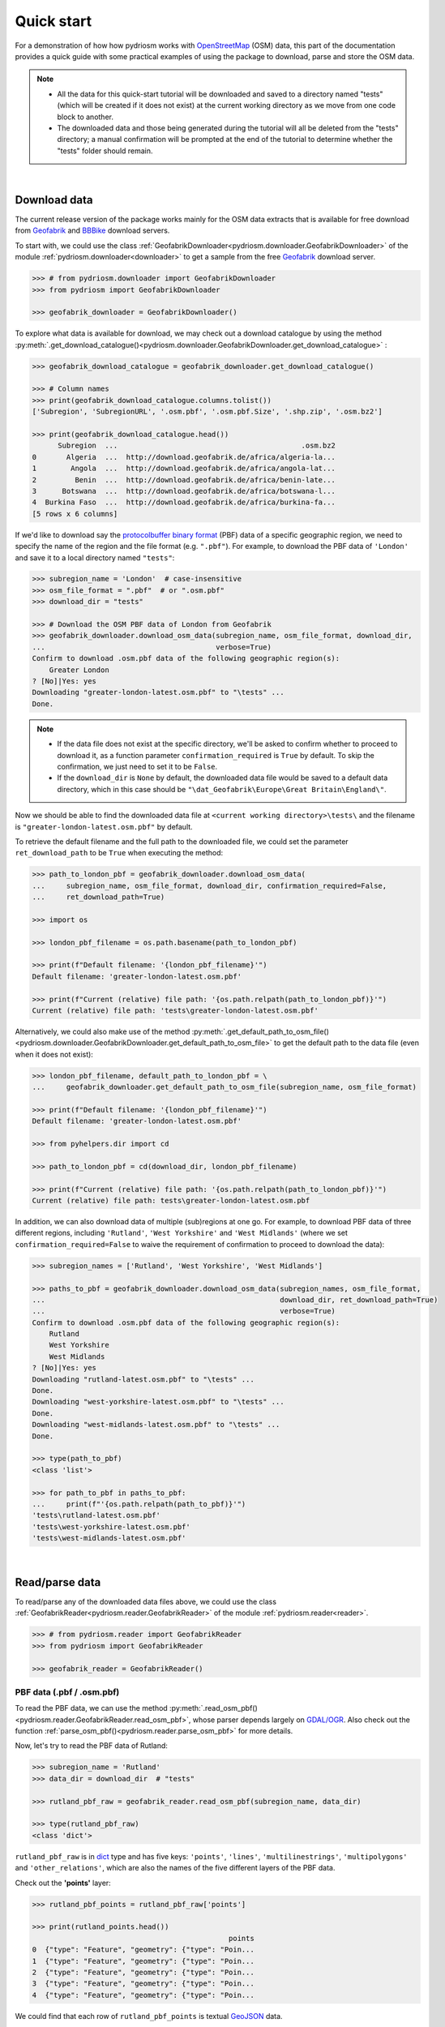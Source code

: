 .. _pydriosm-quick-start:

===========
Quick start
===========

For a demonstration of how how pydriosm works with `OpenStreetMap`_ (OSM) data, this part of the documentation provides a quick guide with some practical examples of using the package to download, parse and store the OSM data.

.. note::

    - All the data for this quick-start tutorial will be downloaded and saved to a directory named "tests" (which will be created if it does not exist) at the current working directory as we move from one code block to another.

    - The downloaded data and those being generated during the tutorial will all be deleted from the "tests" directory; a manual confirmation will be prompted at the end of the tutorial to determine whether the "tests" folder should remain.

|

.. _qs-download-data:

Download data
=============

The current release version of the package works mainly for the OSM data extracts that is available for free download from `Geofabrik`_ and `BBBike`_ download servers.

To start with, we could use the class :ref:`GeofabrikDownloader<pydriosm.downloader.GeofabrikDownloader>` of the module :ref:`pydriosm.downloader<downloader>` to get a sample from the free `Geofabrik`_ download server.

.. code-block:: python

    >>> # from pydriosm.downloader import GeofabrikDownloader
    >>> from pydriosm import GeofabrikDownloader

    >>> geofabrik_downloader = GeofabrikDownloader()

To explore what data is available for download, we may check out a download catalogue by using the method :py:meth:`.get_download_catalogue()<pydriosm.downloader.GeofabrikDownloader.get_download_catalogue>` :

.. code-block:: python

    >>> geofabrik_download_catalogue = geofabrik_downloader.get_download_catalogue()

    >>> # Column names
    >>> print(geofabrik_download_catalogue.columns.tolist())
    ['Subregion', 'SubregionURL', '.osm.pbf', '.osm.pbf.Size', '.shp.zip', '.osm.bz2']

    >>> print(geofabrik_download_catalogue.head())
          Subregion  ...                                           .osm.bz2
    0       Algeria  ...  http://download.geofabrik.de/africa/algeria-la...
    1        Angola  ...  http://download.geofabrik.de/africa/angola-lat...
    2         Benin  ...  http://download.geofabrik.de/africa/benin-late...
    3      Botswana  ...  http://download.geofabrik.de/africa/botswana-l...
    4  Burkina Faso  ...  http://download.geofabrik.de/africa/burkina-fa...
    [5 rows x 6 columns]

If we'd like to download say the `protocolbuffer binary format`_ (PBF) data of a specific geographic region, we need to specify the name of the region and the file format (e.g. ``".pbf"``). For example, to download the PBF data of ``'London'`` and save it to a local directory named ``"tests"``:

.. code-block:: python

    >>> subregion_name = 'London'  # case-insensitive
    >>> osm_file_format = ".pbf"  # or ".osm.pbf"
    >>> download_dir = "tests"

    >>> # Download the OSM PBF data of London from Geofabrik
    >>> geofabrik_downloader.download_osm_data(subregion_name, osm_file_format, download_dir,
    ...                                        verbose=True)
    Confirm to download .osm.pbf data of the following geographic region(s):
        Greater London
    ? [No]|Yes: yes
    Downloading "greater-london-latest.osm.pbf" to "\tests" ...
    Done.

.. note::

    - If the data file does not exist at the specific directory, we'll be asked to confirm whether to proceed to download it, as a function parameter ``confirmation_required`` is ``True`` by default. To skip the confirmation, we just need to set it to be ``False``.

    - If the ``download_dir`` is ``None`` by default, the downloaded data file would be saved to a default data directory, which in this case should be ``"\dat_Geofabrik\Europe\Great Britain\England\"``.

Now we should be able to find the downloaded data file at ``<current working directory>\tests\`` and the filename is ``"greater-london-latest.osm.pbf"`` by default.

To retrieve the default filename and the full path to the downloaded file, we could set the parameter ``ret_download_path`` to be ``True`` when executing the method:

.. code-block:: python

    >>> path_to_london_pbf = geofabrik_downloader.download_osm_data(
    ...     subregion_name, osm_file_format, download_dir, confirmation_required=False,
    ...     ret_download_path=True)

    >>> import os

    >>> london_pbf_filename = os.path.basename(path_to_london_pbf)

    >>> print(f"Default filename: '{london_pbf_filename}'")
    Default filename: 'greater-london-latest.osm.pbf'

    >>> print(f"Current (relative) file path: '{os.path.relpath(path_to_london_pbf)}'")
    Current (relative) file path: 'tests\greater-london-latest.osm.pbf'

Alternatively, we could also make use of the method :py:meth:`.get_default_path_to_osm_file()<pydriosm.downloader.GeofabrikDownloader.get_default_path_to_osm_file>` to get the default path to the data file (even when it does not exist):

.. code-block:: python

    >>> london_pbf_filename, default_path_to_london_pbf = \
    ...     geofabrik_downloader.get_default_path_to_osm_file(subregion_name, osm_file_format)

    >>> print(f"Default filename: '{london_pbf_filename}'")
    Default filename: 'greater-london-latest.osm.pbf'

    >>> from pyhelpers.dir import cd

    >>> path_to_london_pbf = cd(download_dir, london_pbf_filename)

    >>> print(f"Current (relative) file path: '{os.path.relpath(path_to_london_pbf)}'")
    Current (relative) file path: tests\greater-london-latest.osm.pbf

In addition, we can also download data of multiple (sub)regions at one go. For example, to download PBF data of three different regions, including ``'Rutland'``, ``'West Yorkshire'`` and ``'West Midlands'`` (where we set ``confirmation_required=False`` to waive the requirement of confirmation to proceed to download the data):

.. code-block:: python

    >>> subregion_names = ['Rutland', 'West Yorkshire', 'West Midlands']

    >>> paths_to_pbf = geofabrik_downloader.download_osm_data(subregion_names, osm_file_format,
    ...                                                       download_dir, ret_download_path=True)
    ...                                                       verbose=True)
    Confirm to download .osm.pbf data of the following geographic region(s):
        Rutland
        West Yorkshire
        West Midlands
    ? [No]|Yes: yes
    Downloading "rutland-latest.osm.pbf" to "\tests" ...
    Done.
    Downloading "west-yorkshire-latest.osm.pbf" to "\tests" ...
    Done.
    Downloading "west-midlands-latest.osm.pbf" to "\tests" ...
    Done.

    >>> type(path_to_pbf)
    <class 'list'>

    >>> for path_to_pbf in paths_to_pbf:
    ...     print(f"'{os.path.relpath(path_to_pbf)}'")
    'tests\rutland-latest.osm.pbf'
    'tests\west-yorkshire-latest.osm.pbf'
    'tests\west-midlands-latest.osm.pbf'

|

.. _qs-read-parse-data:

Read/parse data
===============

To read/parse any of the downloaded data files above, we could use the class :ref:`GeofabrikReader<pydriosm.reader.GeofabrikReader>` of the module :ref:`pydriosm.reader<reader>`.

.. code-block:: python

    >>> # from pydriosm.reader import GeofabrikReader
    >>> from pydriosm import GeofabrikReader

    >>> geofabrik_reader = GeofabrikReader()

.. _qs-pbf-data:

PBF data (.pbf / .osm.pbf)
--------------------------

To read the PBF data, we can use the method :py:meth:`.read_osm_pbf()<pydriosm.reader.GeofabrikReader.read_osm_pbf>`, whose parser depends largely on `GDAL/OGR <https://pypi.org/project/GDAL/>`_. Also check out the function :ref:`parse_osm_pbf()<pydriosm.reader.parse_osm_pbf>` for more details.

Now, let's try to read the PBF data of Rutland:

.. code-block:: python

    >>> subregion_name = 'Rutland'
    >>> data_dir = download_dir  # "tests"

    >>> rutland_pbf_raw = geofabrik_reader.read_osm_pbf(subregion_name, data_dir)

    >>> type(rutland_pbf_raw)
    <class 'dict'>

``rutland_pbf_raw`` is in `dict`_ type and has five keys: ``'points'``, ``'lines'``, ``'multilinestrings'``, ``'multipolygons'`` and ``'other_relations'``, which are also the names of the five different layers of the PBF data.

Check out the **'points'** layer:

.. code-block:: python


    >>> rutland_pbf_points = rutland_pbf_raw['points']

    >>> print(rutland_points.head())
                                                  points
    0  {"type": "Feature", "geometry": {"type": "Poin...
    1  {"type": "Feature", "geometry": {"type": "Poin...
    2  {"type": "Feature", "geometry": {"type": "Poin...
    3  {"type": "Feature", "geometry": {"type": "Poin...
    4  {"type": "Feature", "geometry": {"type": "Poin...

We could find that each row of ``rutland_pbf_points`` is textual `GeoJSON`_ data.

.. code-block:: python

    >>> import json

    >>> rutland_pbf_points_0 = rutland_pbf_points['points'][0]
    >>> type(rutland_pbf_points_0)
    <class 'str'>

    >>> rutland_pbf_points_0_ = json.loads(rutland_pbf_points_0)
    >>> type(rutland_pbf_points_0_)
    <class 'dict'>

    >>> print(list(rutland_pbf_points_0_.keys()))
    ['type', 'geometry', 'properties', 'id']

.. _parse_raw_feat:

If we set ``parse_raw_feat`` (which defaults to ``False``) to be ``True`` when reading the PBF data, we can also parse the GeoJSON record to obtain data of 'visually' (though not virtually) higher level of granularity:

.. code-block:: python

    >>> rutland_pbf_parsed = geofabrik_reader.read_osm_pbf(subregion_name, data_dir,
    ...                                                    parse_raw_feat=True)

    >>> rutland_pbf_parsed_points = rutland_pbf_parsed['points']

    >>> print(rutland_pbf_parsed_points.head())
             id               coordinates  ... man_made                    other_tags
    0    488432  [-0.5134241, 52.6555853]  ...     None               "odbl"=>"clean"
    1    488658  [-0.5313354, 52.6737716]  ...     None                          None
    2  13883868  [-0.7229332, 52.5889864]  ...     None                          None
    3  14049101  [-0.7249922, 52.6748223]  ...     None  "traffic_calming"=>"cushion"
    4  14558402  [-0.7266686, 52.6695051]  ...     None      "direction"=>"clockwise"
    [5 rows x 12 columns]

.. note::

    - The data can be further transformed/parsed through two more parameters, ``transform_geom`` and ``transform_other_tags``, both of which default to ``False``.

    - The method :py:meth:`.read_osm_pbf()<pydriosm.reader.GeofabrikReader.read_osm_pbf>` may take dozens of minutes or longer to parse large-size PBF data file. If the size of a data file is greater than a specified ``chunk_size_limit`` (which defaults to ``50`` MB), the data will be parsed in a chunk-wise manner.

    - If only the name of a geographic region is provided, e.g. ``rutland_pbf = geofabrik_reader.read_osm_pbf(subregion_name='London')``, the function will go to look for the data file at the default file path. Otherwise, we must specify ``data_dir`` where the data file is located.

    - If the data file does not exist at the default or a specified directory, the function will try to download it first. By default, a manual confirmation of downloading the data is required. To waive the requirement, set ``download_confirmation_required=False``.

    - If ``pickle_it=True``, the parsed data will be saved as a `Pickle`_ file. The function will try to load the `Pickle`_ file next time when we run it, provided that ``update=False`` (default); if ``update=True``, the function will try to download and parse the latest version of the data file.


.. _qs-shp-zip-data:

Shapefiles (.shp.zip / .shp)
-----------------------------

To read shapefile data, we can use the method :py:meth:`.read_shp_zip()<pydriosm.reader.GeofabrikReader.read_shp_zip>`, which depends largely on `pyshp`_ or `GeoPandas`_.

For example, let's try to read the 'railways' layer of the shapefile data of London:

.. code-block:: python

    >>> subregion_name = 'London'
    >>> layer_name = 'railways'  # if layer_name=None (default), all layers will be included

    >>> london_shp = geofabrik_reader.read_shp_zip(subregion_name, layer_names=layer_name,
    ...                                            feature_names=None, data_dir=data_dir)
    Confirm to download .shp.zip data of the following geographic region(s):
        Greater London
    ? [No]|Yes: yes
    Downloading "greater-london-latest-free.shp.zip" to "\tests" ...
    Done.
    Extracting from "greater-london-latest-free.shp.zip" the following layer(s):
        'railways'
    to "\tests\greater-london-latest-free-shp" ...
    In progress ... Done.

``london_shp`` is in `dict`_ type, with the default ``layer_name`` being its key.

.. code-block:: python

    >>> london_railways_shp = london_shp[layer_name]

    >>> print(london_railways_shp.head())
       osm_id  code  ... tunnel                                           geometry
    0   30804  6101  ...      F    LINESTRING (0.00486 51.62793, 0.00620 51.62927)
    1  101298  6103  ...      F  LINESTRING (-0.22496 51.49354, -0.22507 51.494...
    2  101486  6103  ...      F  LINESTRING (-0.20555 51.51954, -0.20514 51.519...
    3  101511  6101  ...      F  LINESTRING (-0.21189 51.52419, -0.21079 51.523...
    4  282898  6103  ...      F  LINESTRING (-0.18626 51.61591, -0.18687 51.61384)
    [5 rows x 8 columns]

.. note::

    - The parameter ``feature_names`` is related to ``'fclass'`` in ``london_railways_shp``. We can specify one feature name (or multiple feature names) to get a subset of ``london_railways_shp``.

    - Similar to :py:meth:`.read_osm_pbf()<pydriosm.reader.GeofabrikReader.read_osm_pbf>`, if the method :py:meth:`.read_shp_zip()<pydriosm.reader.GeofabrikReader.read_shp_zip>` could not find the target *.shp* file at the default or specified directory (i.e. ``data_dir``), it will try to extract the *.shp* file from the *.shp.zip* file (or download the *.shp.zip* file first if it does not exist, in which case a confirmation to proceed is by default required as ``download_confirmation_required=True``).

    - If we'd like to delete the *.shp* files and/or the downloaded data file (ending with *.shp.zip*), set the parameters ``rm_extracts=True`` and/or ``rm_shp_zip=True``.

.. _qs-merge-subregion-layer-shp:

In addition, we can use the method :py:meth:`.merge_subregion_layer_shp()<pydriosm.reader.GeofabrikReader.merge_subregion_layer_shp>` to merge multiple shapefiles of different subregions over a specific layer.

For example, to merge the 'railways' layer of London and Kent:

.. code-block:: python

    >>> layer_name = 'railways'
    >>> subregion_names = ['London', 'Kent']

    >>> path_to_merged_shp = geofabrik_reader.merge_subregion_layer_shp(
    ...     layer_name, subregion_names, data_dir, verbose=True, ret_merged_shp_path=True)
    Confirm to download .shp.zip data of the following geographic region(s):
        Greater London
        Kent
    ? [No]|Yes: yes
    "greater-london-latest-free.shp.zip" of Greater London is already available at "tests".
    Downloading "kent-latest-free.shp.zip" to "\tests" ...
    Done.
    Extracting from "greater-london-latest-free.shp.zip" the following layer(s):
        'railways'
    to "\tests\greater-london-latest-free-shp" ...
    In progress ... Done.
    Extracting from "kent-latest-free.shp.zip" the following layer(s):
        'railways'
    to "\tests\kent-latest-free-shp" ...
    In progress ... Done.
    Merging the following shapefiles:
        "greater-london_gis_osm_railways_free_1.shp"
        "kent_gis_osm_railways_free_1.shp"
    In progress ... Done.
    Find the merged .shp file(s) at "\tests\greater-london_kent_railways".

    >>> print(os.path.relpath(path_to_merged_shp))
    tests\greater-london_kent_railways\greater-london_kent_railways.shp

For more details, also check out the functions :ref:`merge_shps()<pydriosm.reader.merge_shps>` and :ref:`merge_layer_shps()<pydriosm.reader.merge_layer_shps>` of the module :ref:`pydriosm.reader<reader>`.

|

.. _qs-import-fetch-data:

Import and fetch data with a PostgreSQL server
==============================================

Beyond downloading and reading OSM data, the package further provides a module :ref:`pydriosm.ios<ios>` for communicating with `PostgreSQL`_ server, that is, to import the OSM data into, and fetch it from, PostgreSQL databases.

To establish a connection with the server, we need to specify the username, password, host address of a PostgreSQL server and name of a database. For example:

.. code-block:: python

    >>> from pydriosm import PostgresOSM

    >>> host = 'localhost'
    >>> port = 5432
    >>> username = 'postgres'
    >>> password = None  # We need to type it in manually if `None`
    >>> database_name = 'osmdb_test'

    >>> # Create an instance of a running PostgreSQL server
    >>> osmdb_test = PostgresOSM(host, port, username, password, database_name)
    Password (postgres@localhost:5432): ***
    Connecting postgres:***@localhost:5432/osmdb_test ... Successfully.

.. _qs-note-on-ios-data-source:

.. note::

    - If we don't specify a password (for creating the instance ``osmdb_test``) as the parameter ``password`` is ``None`` by default, we'll be asked to manually type in the password to the PostgreSQL server.

    - The class :ref:`PostgresOSM<pydriosm.ios.PostgresOSM>` has incorporated all available classes from the modules: :ref:`pydriosm.downloader<downloader>` and :ref:`pydriosm.reader<reader>` as properties. In the case of the above instance, ``osmdb_test.Downloader`` is equivalent to :ref:`pydriosm.GeofabrikDownloader<pydriosm.downloader.GeofabrikDownloader>`, as the parameter ``data_source`` is ``'Geofabrik'`` by default.

    - To relate the instance ``osmdb_test`` to 'BBBike' data, we could 1) recreate an instance by setting ``data_source='BBBike'``; or 2) set ``osmdb_test.DataSource='BBBike'``


.. _qs-import-the-data-to-the-database:

Import data into the database
-----------------------------

To import any of the above OSM data to a database in the connected PostgreSQL server, we can use the method :py:meth:`.import_osm_data()<pydriosm.ios.PostgresOSM.import_osm_data>` or :py:meth:`.import_subregion_osm_pbf()<pydriosm.ios.PostgresOSM.import_subregion_osm_pbf>`.

For example, let's now try to import ``rutland_pbf_parsed`` that we have obtained from :ref:`PBF data (.osm.pbf / .pbf)<qs-pbf-data>`:

.. code-block:: python

    >>> subregion_name = 'Rutland'

    >>> osmdb_test.import_osm_data(rutland_pbf_parsed, table_name=subregion_name, verbose=True)
    Importing data into "Rutland" at postgres:***@localhost:5432/osmdb_test ...
        points ... done: 4195 features.
        lines ... done: 7405 features.
        multilinestrings ... done: 53 features.
        multipolygons ... done: 6190 features.
        other_relations ... done: 13 features.

.. note::

    The parameter ``schema_names`` is ``None`` by default, meaning that we are going to import all of the five layers of the PBF data into the database.

In the example above, five schemas, including 'points', 'lines', 'multilinestrings', 'multipolygons' and 'other_relations' are, if they don't exist, created in the database 'osmdb_test'. Each of the schemas corresponds to a key (i.e. name of a layer) of ``rutland_pbf_parsed`` (as illustrated below);

.. image:: _images/pbf_schemas_example.*
    :height: 250pt

and the data of each layer is imported into a table named as 'Rutland' under the corresponding schema (as illustrated below).

.. image:: _images/pbf_table_example.*
    :height: 375pt


.. _qs-fetch-data-from-the-database:

Fetch data from the database
----------------------------

To fetch all of the imported PBF data of Rutland, we can use the method :py:meth:`.fetch_osm_data()<pydriosm.ios.PostgresOSM.fetch_osm_data>`:

.. code-block:: python

    >>> rutland_pbf_parsed_ = osmdb_test.fetch_osm_data(subregion_name, layer_names=None,
    ...                                                 decode_wkt=True)

We could find that ``rutland_pbf_parsed_`` is an equivalent of ``rutland_pbf_parsed``:

.. code-block:: python

    >>> check_equivalence = all(rutland_pbf_parsed[lyr_name].equals(rutland_pbf_parsed_[lyr_name])
    ...                         for lyr_name in rutland_pbf_parsed_.keys())

    >>> print("`rutland_pbf_parsed_` equals `rutland_pbf_parsed`: {}".format(check_equivalence))
    `rutland_pbf_parsed_` equals `rutland_pbf_parsed`: True

.. note::

    - The parameter ``layer_names`` is ``None`` by default, meaning that we're going to fetch data of all layers available from the database.

    - The data stored in the database was parsed by the :py:meth:`geofabrik_reader.read_osm_pbf()<pydriosm.reader.GeofabrikReader.read_osm_pbf>` given ``parse_raw_feat=True`` (see :ref:`above<parse_raw_feat>`). When it is being imported in the PostgreSQL server, the data type of the column 'coordinates' is converted from `list`_ to `str`_. Therefore, in the above example of using the method :py:meth:`.read_osm_pbf()<pydriosm.ios.PostgresOSM.read_osm_pbf>`, we set the parameter ``decode_wkt``, which defaults to ``False``, to be ``True``, so as to retrieve the same data.


.. _qs-import-fetch-layer-data:

Import/fetch data of specific layers
-------------------------------------

Of course, we can also import/fetch data of only a specific layer or multiple layers (and in a customised order). For example, let's firstly import the transport-related layers of Birmingham shapefile data.

.. note::

    'Birmingham' is not listed on the free download catalogue of Geofabrik, but that of BBBike. We need to change the data source to 'BBBike' for the instance ``osmdb_test`` (see also the :ref:`note<qs-note-on-ios-data-source>` above).

.. code-block:: python

    >>> osmdb_test.DataSource = 'BBBike'

    >>> subregion_name = 'Birmingham'

    >>> birmingham_shp = osmdb_test.Reader.read_shp_zip(subregion_name, data_dir=data_dir,
    ...                                                 verbose=True)
    Confirm to download .shp.zip data of the following geographic region(s):
        Birmingham
    ? [No]|Yes: yes
    Downloading "Birmingham.osm.shp.zip" to "\tests" ...
    Done.
    Extracting all of "Birmingham.osm.shp.zip" to "\tests" ...
    In progress ... Done.
    Parsing "\tests\Birmingham-shp\shape" ... Done.

    # Check names of layers included in the data
    >>> print(list(birmingham_shp.keys()))
    ['buildings', 'landuse', 'natural', 'places', 'points', 'railways', 'roads', 'waterways']

    >>> # Import the data of 'railways', 'roads' and 'waterways'
    >>> lyr_names = ['railways', 'roads', 'waterways']
    >>> osmdb_test.import_osm_data(birmingham_shp, table_name=subregion_name,
    ...                            schema_names=lyr_names, verbose=True)
    Importing data into "Birmingham" at postgres:***@localhost:5432/osmdb_test ...
        railways ... done: 3176 features.
        roads ... done: 116939 features.
        waterways ... done: 2897 features.

To fetch only the 'railways' data of Birmingham:

.. code-block:: python

    >>> lyr_name = 'railways'

    >>> birmingham_shp_ = osmdb_test.fetch_osm_data(subregion_name, layer_names=lyr_name,
    ...                                             sort_by='osm_id')

    >>> birmingham_shp_railways_ = birmingham_shp_[lyr_name]

    >>> print(birmingham_shp_railways_.head())
        osm_id  ...                                           geometry
    0      740  ...  LINESTRING (-1.8178905 52.5700974, -1.8179287 ...
    1     2148  ...  LINESTRING (-1.8731878 52.5055513, -1.8727074 ...
    2  2950000  ...  LINESTRING (-1.8794134 52.4813762, -1.8795969 ...
    3  3491845  ...  LINESTRING (-1.7406017 52.5185831, -1.7394216 ...
    4  3981454  ...  LINESTRING (-1.7747469 52.5228419, -1.7744914 ...
    [5 rows x 4 columns]

.. note::

    The data retrieved from a PostgreSQL database may not be in the same order as it is in the database (see the test code below). However, they contain exactly the same information. We may sort the data by ``id`` (or ``osm_id``) to make a comparison.

.. code-block:: python

    >>> birmingham_shp_railways = birmingham_shp[lyr_name]

    >>> print(birmingham_shp_railways.head())
        osm_id  ...                                           geometry
    0      740  ...  LINESTRING (-1.81789 52.57010, -1.81793 52.569...
    1     2148  ...  LINESTRING (-1.87319 52.50555, -1.87271 52.505...
    2  2950000  ...  LINESTRING (-1.87941 52.48138, -1.87960 52.481...
    3  3491845  ...  LINESTRING (-1.74060 52.51858, -1.73942 52.518...
    4  3981454  ...  LINESTRING (-1.77475 52.52284, -1.77449 52.522...
    [5 rows x 4 columns]

.. note::

    ``birmingham_shp_railways`` is a `geopandas.GeoDataFrame`_  and ``birmingham_shp_railways_`` is a `pandas.DataFrame`_. We may have to make both be the same format before making a comparison between them.

.. code-block:: python

    >>> import pandas as pd

    >>> check_equivalence = birmingham_shp_railways_.equals(pd.DataFrame(birmingham_shp_railways))
    >>> print(f"`birmingham_shp_railways_` equals `birmingham_shp_railways`: {check_equivalence}")
    `birmingham_shp_railways_` equals `birmingham_shp_railways`: True


.. _qs-import-data-of-all-subregions:

Drop data
---------

If we would now like to drop the data of all or selected layers that have been imported for one or multiple geographic regions, we can use the method :py:meth:`.drop_subregion_table()<pydriosm.ios.PostgresOSM.drop_subregion_table>`.

For example, to drop the 'railways' data of Birmingham:

.. code-block:: python

    >>> osmdb_test.drop_subregion_table(subregion_name, lyr_name, verbose=True)
    Confirmed to drop the following table:
        "Birmingham"
      from the following schema:
        "railways"
      at postgres:***@localhost:5432/osmdb_test
    ? [No]|Yes: yes
    Dropping ...
        "railways"."Birmingham" ... Done.

To also drop the 'waterways' of Birmingham and both 'lines' and 'multilinestrings' of Rutland:

.. code-block:: python

    >>> subregion_names = ['Birmingham', 'Rutland']
    >>> lyr_names = ['waterways', 'lines', 'multilinestrings']

    >>> osmdb_test.drop_subregion_table(subregion_names, lyr_names, verbose=True)
    Confirmed to drop the following tables:
        "Birmingham" and
        "Rutland"
      from the following schemas:
        "lines",
        "multilinestrings" and
        "waterways"
      at postgres:***@localhost:5432/osmdb_test
    ? [No]|Yes: yes
    Dropping ...
        "lines"."Rutland" ... Done.
        "multilinestrings"."Rutland" ... Done.
        "waterways"."Birmingham" ... Done.

We could also easily drop the whole database 'osmdb_test' if we don't need it any more:

.. code-block:: python

    >>> osmdb_test.PostgreSQL.drop_database(verbose=True)
    Confirmed to drop the database "osmdb_test" from postgres:***@localhost:5432/osmdb_test?
     [No]|Yes: yes
    Dropping the database "osmdb_test" ... Done.


Clear up "the mess" in here before we move on
=============================================

To remove all the data files that have been downloaded and generated:

.. code-block:: python

    >>> from pyhelpers.dir import cd, delete_dir

    >>> list_of_data_dirs = ['Birmingham-shp', 'greater-london_kent_railways']

    >>> for dat_dir in list_of_data_dirs:
    ...     delete_dir(cd(data_dir, dat_dir), confirmation_required=False, verbose=True)
    Deleting "\tests\Birmingham-shp" ... Done.
    Deleting "\tests\greater-london_kent_railways" ... Done.

    >>> list_of_data_files = ['Birmingham.osm.shp.zip',
    ...                       'greater-london-latest.osm.pbf',
    ...                       'greater-london-latest-free.shp.zip',
    ...                       'kent-latest-free.shp.zip',
    ...                       'rutland-latest.osm.pbf',
    ...                       'west-midlands-latest.osm.pbf',
    ...                       'west-yorkshire-latest.osm.pbf']

    >>> for dat_file in list_of_data_files:
    ...     os.remove(cd(data_dir, dat_file))

    >>> # # To remove the "tests" directory
    >>> # delete_dir(cd(data_dir))

.. _`OpenStreetMap`: https://www.openstreetmap.org/
.. _`Geofabrik`: https://download.geofabrik.de/
.. _`BBBike`: https://extract.bbbike.org/
.. _`protocolbuffer binary format`: https://wiki.openstreetmap.org/wiki/PBF_Format
.. _`dict`: https://docs.python.org/3/library/stdtypes.html#dict
.. _`GeoJSON`: https://geojson.org/
.. _`Pickle`: https://docs.python.org/3/library/pickle.html#module-pickle
.. _`pyshp`: https://pypi.org/project/pyshp/
.. _`GeoPandas`: http://geopandas.org/
.. _`PostgreSQL`: https://www.postgresql.org/
.. _`list`: https://docs.python.org/3/library/stdtypes.html#list
.. _`str`: https://docs.python.org/3/library/stdtypes.html#str
.. _`geopandas.GeoDataFrame`: https://geopandas.org/reference/geopandas.GeoDataFrame.html
.. _`pandas.DataFrame`: https://pandas.pydata.org/pandas-docs/stable/reference/api/pandas.DataFrame.html

**(The end of the quick start.)**

For more details, check out :ref:`Modules<modules>`.
